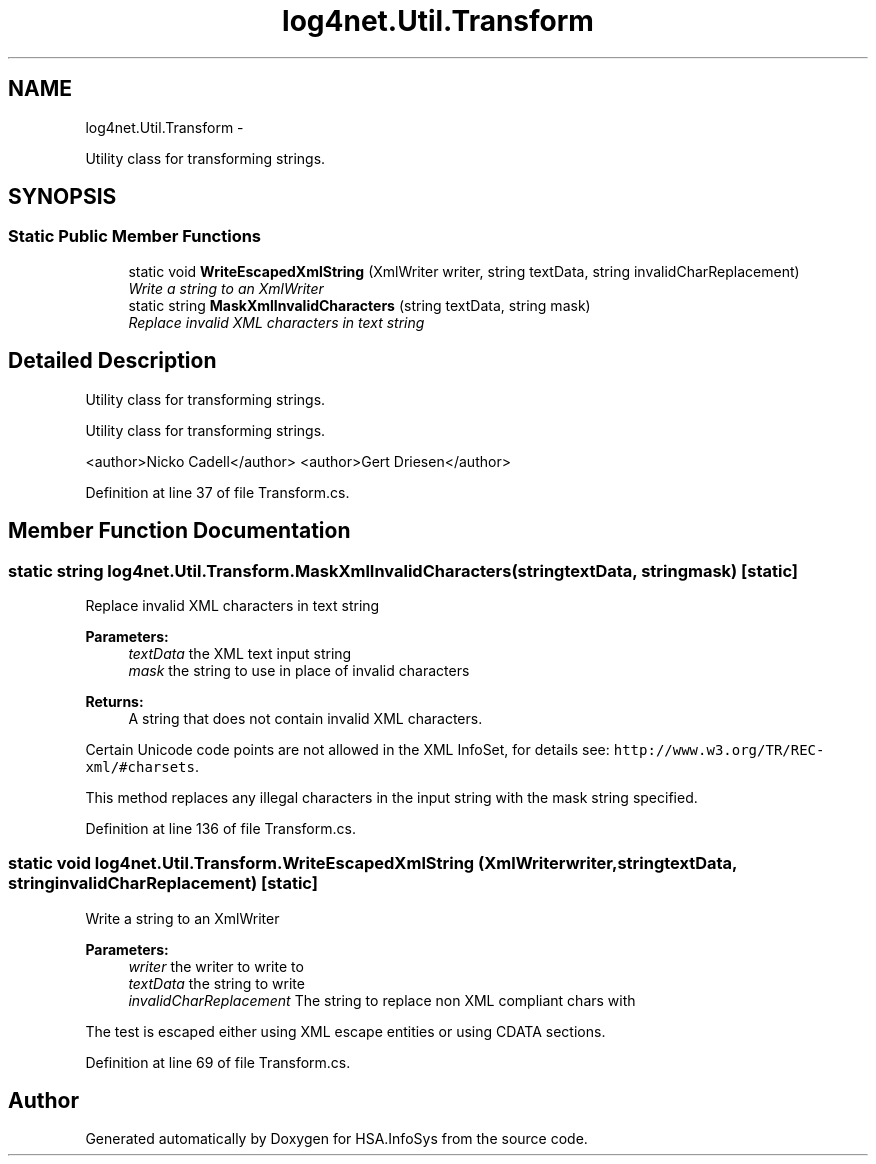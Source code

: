 .TH "log4net.Util.Transform" 3 "Fri Jul 5 2013" "Version 1.0" "HSA.InfoSys" \" -*- nroff -*-
.ad l
.nh
.SH NAME
log4net.Util.Transform \- 
.PP
Utility class for transforming strings\&.  

.SH SYNOPSIS
.br
.PP
.SS "Static Public Member Functions"

.in +1c
.ti -1c
.RI "static void \fBWriteEscapedXmlString\fP (XmlWriter writer, string textData, string invalidCharReplacement)"
.br
.RI "\fIWrite a string to an XmlWriter \fP"
.ti -1c
.RI "static string \fBMaskXmlInvalidCharacters\fP (string textData, string mask)"
.br
.RI "\fIReplace invalid XML characters in text string \fP"
.in -1c
.SH "Detailed Description"
.PP 
Utility class for transforming strings\&. 

Utility class for transforming strings\&. 
.PP
<author>Nicko Cadell</author> <author>Gert Driesen</author> 
.PP
Definition at line 37 of file Transform\&.cs\&.
.SH "Member Function Documentation"
.PP 
.SS "static string log4net\&.Util\&.Transform\&.MaskXmlInvalidCharacters (stringtextData, stringmask)\fC [static]\fP"

.PP
Replace invalid XML characters in text string 
.PP
\fBParameters:\fP
.RS 4
\fItextData\fP the XML text input string
.br
\fImask\fP the string to use in place of invalid characters
.RE
.PP
\fBReturns:\fP
.RS 4
A string that does not contain invalid XML characters\&.
.RE
.PP
.PP
Certain Unicode code points are not allowed in the XML InfoSet, for details see: \fChttp://www\&.w3\&.org/TR/REC-xml/#charsets\fP\&. 
.PP
This method replaces any illegal characters in the input string with the mask string specified\&. 
.PP
Definition at line 136 of file Transform\&.cs\&.
.SS "static void log4net\&.Util\&.Transform\&.WriteEscapedXmlString (XmlWriterwriter, stringtextData, stringinvalidCharReplacement)\fC [static]\fP"

.PP
Write a string to an XmlWriter 
.PP
\fBParameters:\fP
.RS 4
\fIwriter\fP the writer to write to
.br
\fItextData\fP the string to write
.br
\fIinvalidCharReplacement\fP The string to replace non XML compliant chars with
.RE
.PP
.PP
The test is escaped either using XML escape entities or using CDATA sections\&. 
.PP
Definition at line 69 of file Transform\&.cs\&.

.SH "Author"
.PP 
Generated automatically by Doxygen for HSA\&.InfoSys from the source code\&.
